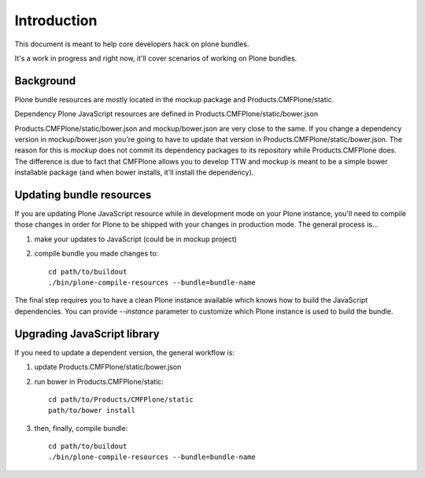 Introduction
============

This document is meant to help core developers hack on plone bundles.

It's a work in progress and right now, it'll cover scenarios of working on Plone bundles.


Background
----------

Plone bundle resources are mostly located in the mockup package and Products.CMFPlone/static.

Dependency Plone JavaScript resources are defined in Products.CMFPlone/static/bower.json

Products.CMFPlone/static/bower.json and mockup/bower.json are very close to the same.
If you change a dependency version in mockup/bower.json you're going to have to update that version in Products.CMFPlone/static/bower.json.
The reason for this is `mockup` does not commit its dependency packages to its repository while Products.CMFPlone does.
The difference is due to fact that CMFPlone allows you to develop TTW and mockup is meant to be a simple bower installable package (and when bower installs, it'll install the dependency).


Updating bundle resources
-------------------------

If you are updating Plone JavaScript resource while in development mode on your Plone instance, you'll need to compile those changes in order for Plone to be shipped with your changes in production mode.
The general process is...

1) make your updates to JavaScript (could be in mockup project)
2) compile bundle you made changes to::

    cd path/to/buildout
    ./bin/plone-compile-resources --bundle=bundle-name


The final step requires you to have a clean Plone instance available which knows how to build the JavaScript dependencies.
You can provide `--instance` parameter to customize which Plone instance is used to build the bundle.


Upgrading JavaScript library
----------------------------

If you need to update a dependent version, the general workflow is:

1) update Products.CMFPlone/static/bower.json
2) run bower in Products.CMFPlone/static::

    cd path/to/Products/CMFPlone/static
    path/to/bower install

3) then, finally, compile bundle::

    cd path/to/buildout
    ./bin/plone-compile-resources --bundle=bundle-name

